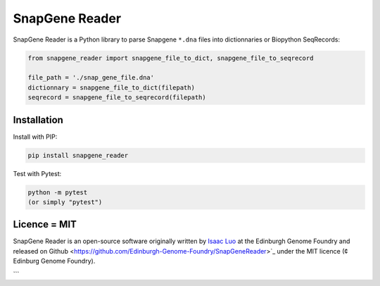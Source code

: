 SnapGene Reader
===============

SnapGene Reader is a Python library to parse Snapgene ``*.dna`` files into dictionnaries or Biopython SeqRecords:

.. code:: python

  from snapgene_reader import snapgene_file_to_dict, snapgene_file_to_seqrecord

  file_path = './snap_gene_file.dna'
  dictionnary = snapgene_file_to_dict(filepath)
  seqrecord = snapgene_file_to_seqrecord(filepath)

Installation
------------

Install with PIP:

.. code:: bash

    pip install snapgene_reader

Test with Pytest:

.. code:: bash

    python -m pytest
    (or simply "pytest")

Licence = MIT
-------------

SnapGene Reader is an open-source software originally written by `Isaac Luo <https://github.com/IsaacLuo>`_ at the Edinburgh Genome Foundry and released on Github <https://github.com/Edinburgh-Genome-Foundry/SnapGeneReader>`_ under the MIT licence (¢ Edinburg Genome Foundry).

```
